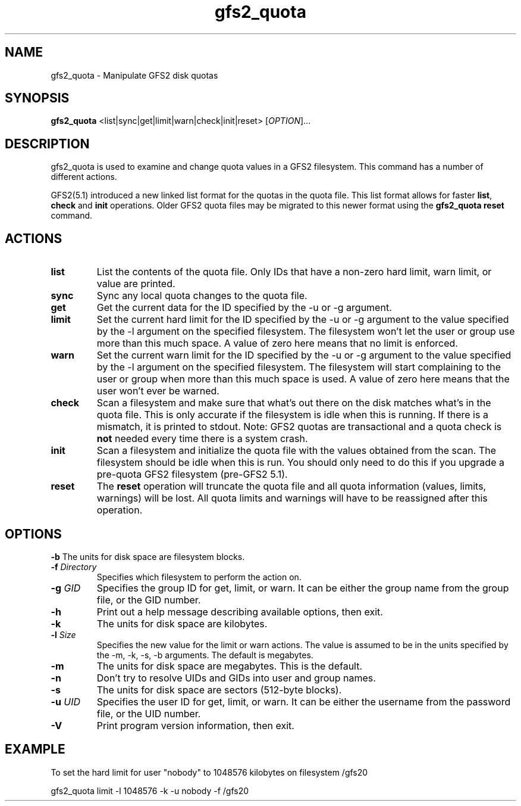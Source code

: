 .\"  Copyright (C) Sistina Software, Inc.  1997-2003  All rights reserved.
.\"  Copyright (C) 2004 Red Hat, Inc.  All rights reserved.

.TH gfs2_quota 8

.SH NAME
gfs2_quota - Manipulate GFS2 disk quotas

.SH SYNOPSIS
.B gfs2_quota
<list|sync|get|limit|warn|check|init|reset> [\fIOPTION\fR]...

.SH DESCRIPTION
gfs2_quota is used to examine and change quota values in a GFS2 filesystem.
This command has a number of different actions.

GFS2(5.1) introduced a new linked list format for the quotas in the quota file.
This list format allows for faster \fBlist\fP, \fBcheck\fP and \fBinit\fP 
operations. Older GFS2 quota files may be migrated to this newer format using 
the \fBgfs2_quota reset\fP command.

.SH ACTIONS
.TP
\fBlist\fP
List the contents of the quota file.  Only IDs that have a non-zero hard limit,
warn limit, or value are printed.
.TP
\fBsync\fP
Sync any local quota changes to the quota file.
.TP
\fBget\fP
Get the current data for the ID specified by the -u or -g argument.
.TP
\fBlimit\fP
Set the current hard limit for the ID specified by the -u or -g argument to 
the value specified by the -l argument on the specified filesystem.
The filesystem won't let the user or group use more than this much space.
A value of zero here means that no limit is enforced.
.TP
\fBwarn\fP
Set the current warn limit for the ID specified by the -u or -g argument to 
the value specified by the -l argument on the specified filesystem.
The filesystem will start complaining to the user or group when more
than this much space is used.  A value of zero here means that the
user won't ever be warned.
.TP
\fBcheck\fP
Scan a filesystem and make sure that what's out there on the disk matches
what's in the quota file.  This is only accurate if the filesystem is
idle when this is running.  If there is a mismatch, it is printed to
stdout.  Note: GFS2 quotas are transactional and a quota check is \fBnot\fP
needed every time there is a system crash.
.TP
\fBinit\fP
Scan a filesystem and initialize the quota file with the values obtained
from the scan.  The filesystem should be idle when this is run.  You should
only need to do this if you upgrade a pre-quota GFS2 filesystem (pre-GFS2 5.1).
.TP
\fBreset\fP
The \fBreset\fP operation will truncate the quota file and all quota 
information (values, limits, warnings) will be lost.  All quota limits and 
warnings will have to be reassigned after this operation.

.SH OPTIONS
\fB-b\fP
The units for disk space are filesystem blocks.
.TP
\fB-f\fP \fIDirectory\fR 
Specifies which filesystem to perform the action on.
.TP
\fB-g\fP \fIGID\fR 
Specifies the group ID for get, limit, or warn.  It can be either
the group name from the group file, or the GID number.
.TP
\fB-h\fP
Print  out  a  help  message  describing  available
options, then exit.
.TP
\fB-k\fP
The units for disk space are kilobytes.
.TP
\fB-l\fP \fISize\fR 
Specifies the new value for the limit or warn actions.
The value is assumed to be in the units specified by the
-m, -k, -s, -b arguments.  The default is megabytes.
.TP
\fB-m\fP
The units for disk space are megabytes.  This is the default.
.TP
\fB-n\fP
Don't try to resolve UIDs and GIDs into user and group names.
.TP
\fB-s\fP
The units for disk space are sectors (512-byte blocks).
.TP
\fB-u\fP \fIUID\fR 
Specifies the user ID for get, limit, or warn.  It can be either
the username from the password file, or the UID number.
.TP
\fB-V\fP
Print program version information, then exit.

.SH EXAMPLE
To set the hard limit for user "nobody" to
1048576 kilobytes on filesystem /gfs20

gfs2_quota limit -l 1048576 -k -u nobody -f /gfs20

